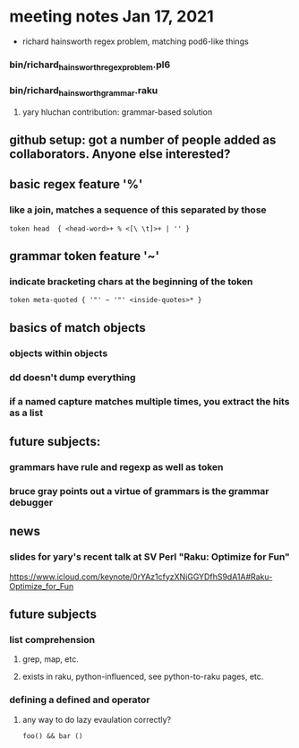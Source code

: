 * meeting notes Jan 17, 2021
 * richard hainsworth regex problem, matching pod6-like things
*** bin/richard_hainsworth_regex_problem.pl6
*** bin/richard_hainsworth_grammar.raku
**** yary hluchan contribution: grammar-based solution
** github setup: got a number of people added as collaborators.  Anyone else interested?
** basic regex feature '%'
*** like a join, matches a sequence of *this* separated by *those*
#+BEGIN_SRC perl6
token head  { <head-word>+ % <[\ \t]>+ | '' }
#+END_SRC

** grammar token feature '~' 
*** indicate bracketing chars at the beginning of the token
#+BEGIN_SRC perl6
token meta-quoted { '"' ~ '"' <inside-quotes>* }
#+END_SRC

** basics of match objects
*** objects within objects
*** dd doesn't dump *everything*
*** if a named capture matches multiple times, you extract the hits as a list

** future subjects:
*** grammars have rule and regexp as well as token
*** bruce gray points out a virtue of grammars is the grammar debugger

** news
*** slides for yary's recent talk at SV Perl "Raku: Optimize for Fun"
https://www.icloud.com/keynote/0rYAz1cfyzXNjGGYDfhS9dA1A#Raku-Optimize_for_Fun

** future subjects
*** list comprehension
**** grep, map, etc.
**** exists in raku, python-influenced, see python-to-raku pages, etc.

*** defining a defined and operator
**** any way to do lazy evaulation correctly?
#+BEGIN_SRC perl6
foo() && bar ()
#+END_SRC
